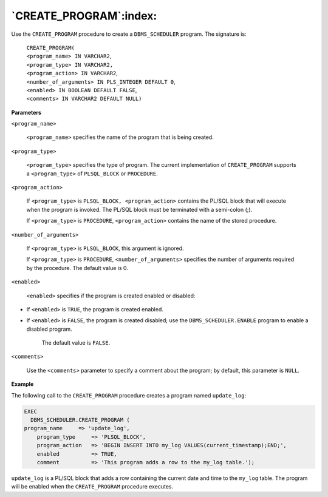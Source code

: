 .. raw:: latex

   \newpage

`CREATE_PROGRAM`:index:
-----------------------

Use the ``CREATE_PROGRAM`` procedure to create a ``DBMS_SCHEDULER`` program.
The signature is:

    | ``CREATE_PROGRAM(``
    | ``<program_name> IN VARCHAR2``,
    | ``<program_type> IN VARCHAR2,``
    | ``<program_action> IN VARCHAR2``,
    | ``<number_of_arguments> IN PLS_INTEGER DEFAULT 0``,
    | ``<enabled> IN BOOLEAN DEFAULT FALSE``,
    | ``<comments> IN VARCHAR2 DEFAULT NULL)``

**Parameters**

``<program_name>``

    ``<program_name>`` specifies the name of the program that is being
    created.

``<program_type>``

    ``<program_type>`` specifies the type of program. The current
    implementation of ``CREATE_PROGRAM`` supports a ``<program_type>`` of
    ``PLSQL_BLOCK`` or ``PROCEDURE``.

``<program_action>``

    If ``<program_type>`` is ``PLSQL_BLOCK, <program_action>`` contains the
    PL/SQL block that will execute when the program is invoked. The
    PL/SQL block must be terminated with a semi-colon (;).

    If ``<program_type>`` is ``PROCEDURE``, ``<program_action>`` contains the name
    of the stored procedure.

``<number_of_arguments>``

    If ``<program_type>`` is ``PLSQL_BLOCK``, this argument is ignored.

    If ``<program_type>`` is ``PROCEDURE``, ``<number_of_arguments>``
    specifies the number of arguments required by the procedure. The
    default value is 0.

``<enabled>``

    ``<enabled>`` specifies if the program is created enabled or disabled:

-  If ``<enabled>`` is ``TRUE``, the program is created enabled.

-  If ``<enabled>`` is ``FALSE``, the program is created disabled; use the
   ``DBMS_SCHEDULER.ENABLE`` program to enable a disabled program.

    The default value is ``FALSE``.

``<comments>``

    Use the ``<comments>`` parameter to specify a comment about the program;
    by default, this parameter is ``NULL``.

.. raw:: latex

   \newpage

**Example**

The following call to the ``CREATE_PROGRAM`` procedure creates a program
named ``update_log``:

.. code-block:: text

    EXEC
      DBMS_SCHEDULER.CREATE_PROGRAM (     program_name     => 'update_log',
        program_type     => 'PLSQL_BLOCK',
        program_action   => 'BEGIN INSERT INTO my_log VALUES(current_timestamp);END;',
        enabled          => TRUE,
        comment          => 'This program adds a row to the my_log table.');

``update_log`` is a PL/SQL block that adds a row containing the current
date and time to the ``my_log`` table. The program will be enabled when the
``CREATE_PROGRAM`` procedure executes.
